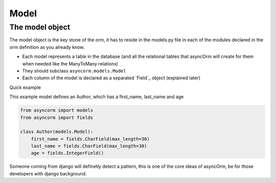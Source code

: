 Model
-----

The model object
~~~~~~~~~~~~~~~~
The model object is the key stone of the orm, it has to reside in the models.py file in each of the modules declared in the orm definition as you already know.

- Each model represents a table in the database (and all the relational tables that asyncOrm will create for them when needed like the ManyToMany relations)
- They should subclass ``asyncorm.models.Model``
- Each column of the model is declared as a separated `Field`_ object (explained later)

Quick example

This example model defines an Author, which has a first_name, last_name and age

.. code-block:: python

    from asyncorm import models
    from asyncorm import fields

    class Author(models.Model):
        first_name = fields.CharField(max_length=30)
        last_name = fields.CharField(max_length=30)
        age = fields.IntegerField()

Someone coming from django will definetly detect a pattern, this is one of the core ideas of asyncOrm, be for those developers with django background.
